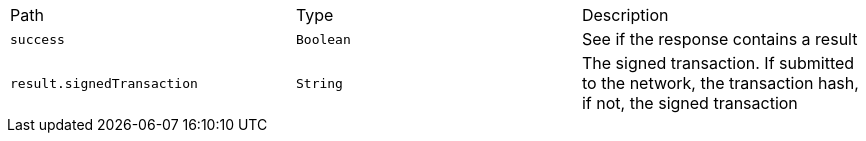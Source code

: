 |===
|Path|Type|Description
|`+success+`
|`+Boolean+`
|See if the response contains a result
|`+result.signedTransaction+`
|`+String+`
|The signed transaction. If submitted to the network, the transaction hash, if not, the signed transaction
|===
